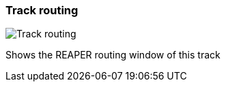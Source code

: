 ifdef::pdf-theme[[[track-panel-routing,Track routing]]]
ifndef::pdf-theme[[[track-panel-routing,Track routing image:generated/screenshots/elements/track-panel/routing.png[width=50]]]]
=== Track routing

image:generated/screenshots/elements/track-panel/routing.png[Track routing, role="related thumb right"]

Shows the REAPER routing window of this track

